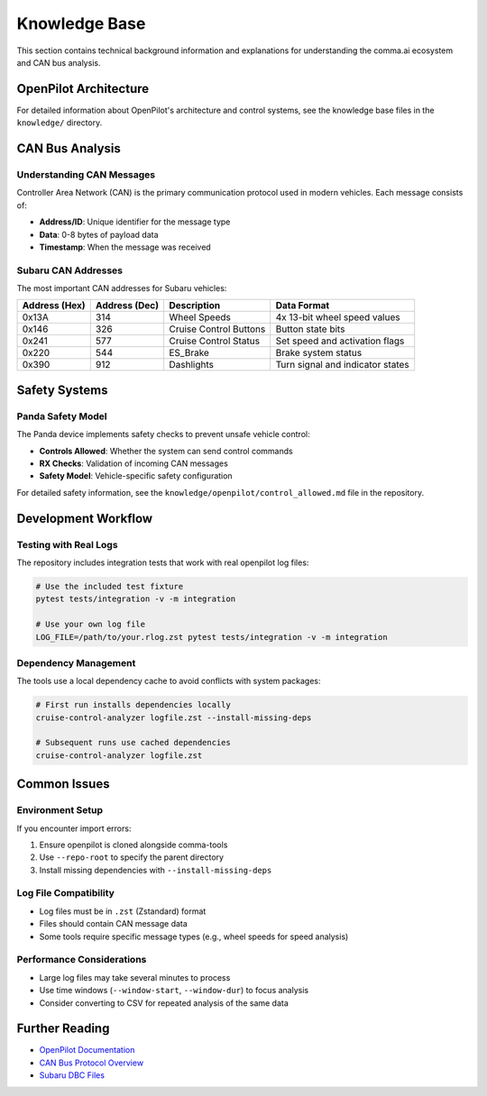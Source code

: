 Knowledge Base
==============

This section contains technical background information and explanations for understanding the comma.ai ecosystem and CAN bus analysis.

OpenPilot Architecture
----------------------

For detailed information about OpenPilot's architecture and control systems, see the knowledge base files in the ``knowledge/`` directory.

CAN Bus Analysis
----------------

Understanding CAN Messages
~~~~~~~~~~~~~~~~~~~~~~~~~~

Controller Area Network (CAN) is the primary communication protocol used in modern vehicles. Each message consists of:

- **Address/ID**: Unique identifier for the message type
- **Data**: 0-8 bytes of payload data
- **Timestamp**: When the message was received

Subaru CAN Addresses
~~~~~~~~~~~~~~~~~~~~

The most important CAN addresses for Subaru vehicles:

.. list-table::
   :header-rows: 1

   * - Address (Hex)
     - Address (Dec)
     - Description
     - Data Format
   * - 0x13A
     - 314
     - Wheel Speeds
     - 4x 13-bit wheel speed values
   * - 0x146
     - 326
     - Cruise Control Buttons
     - Button state bits
   * - 0x241
     - 577
     - Cruise Control Status
     - Set speed and activation flags
   * - 0x220
     - 544
     - ES_Brake
     - Brake system status
   * - 0x390
     - 912
     - Dashlights
     - Turn signal and indicator states

Safety Systems
--------------

Panda Safety Model
~~~~~~~~~~~~~~~~~~

The Panda device implements safety checks to prevent unsafe vehicle control:

- **Controls Allowed**: Whether the system can send control commands
- **RX Checks**: Validation of incoming CAN messages
- **Safety Model**: Vehicle-specific safety configuration

For detailed safety information, see the ``knowledge/openpilot/control_allowed.md`` file in the repository.

Development Workflow
--------------------

Testing with Real Logs
~~~~~~~~~~~~~~~~~~~~~~~

The repository includes integration tests that work with real openpilot log files:

.. code-block:: bash

   # Use the included test fixture
   pytest tests/integration -v -m integration

   # Use your own log file
   LOG_FILE=/path/to/your.rlog.zst pytest tests/integration -v -m integration

Dependency Management
~~~~~~~~~~~~~~~~~~~~~

The tools use a local dependency cache to avoid conflicts with system packages:

.. code-block:: bash

   # First run installs dependencies locally
   cruise-control-analyzer logfile.zst --install-missing-deps

   # Subsequent runs use cached dependencies
   cruise-control-analyzer logfile.zst

Common Issues
-------------

Environment Setup
~~~~~~~~~~~~~~~~~

If you encounter import errors:

1. Ensure openpilot is cloned alongside comma-tools
2. Use ``--repo-root`` to specify the parent directory
3. Install missing dependencies with ``--install-missing-deps``

Log File Compatibility
~~~~~~~~~~~~~~~~~~~~~~

- Log files must be in ``.zst`` (Zstandard) format
- Files should contain CAN message data
- Some tools require specific message types (e.g., wheel speeds for speed analysis)

Performance Considerations
~~~~~~~~~~~~~~~~~~~~~~~~~~

- Large log files may take several minutes to process
- Use time windows (``--window-start``, ``--window-dur``) to focus analysis
- Consider converting to CSV for repeated analysis of the same data

Further Reading
---------------

- `OpenPilot Documentation <https://github.com/commaai/openpilot>`_
- `CAN Bus Protocol Overview <https://en.wikipedia.org/wiki/CAN_bus>`_
- `Subaru DBC Files <https://github.com/commaai/opendbc>`_
